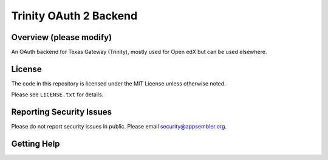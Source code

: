 Trinity OAuth 2 Backend
=============================

|travis-badge| |codecov-badge| |pyversions-badge| |license-badge|

Overview (please modify)
------------------------

An OAuth backend for Texas Gateway (Trinity), mostly used for Open edX but can be used elsewhere.

License
-------

The code in this repository is licensed under the MIT License unless
otherwise noted.

Please see ``LICENSE.txt`` for details.

Reporting Security Issues
-------------------------

Please do not report security issues in public. Please email security@appsembler.org.

Getting Help
------------

.. |travis-badge| image:: https://travis-ci.org/appsembler/trinity-oauth-backend.svg?branch=master
    :target: https://travis-ci.org/appsembler/trinity-oauth-backend
    :alt: Travis

.. |codecov-badge| image:: http://codecov.io/github/appsembler/trinity-oauth-backend/coverage.svg?branch=master
    :target: http://codecov.io/github/appsembler/trinity-oauth-backend?branch=master
    :alt: Codecov

.. |pyversions-badge| image:: https://img.shields.io/pypi/pyversions/trinity-oauth-backend.svg
    :target: https://pypi.python.org/pypi/trinity-oauth-backend/
    :alt: Supported Python versions

.. |license-badge| image:: https://img.shields.io/github/license/appsembler/trinity-oauth-backend.svg
    :target: https://github.com/appsembler/trinity-oauth-backend/blob/master/LICENSE.txt
    :alt: License
